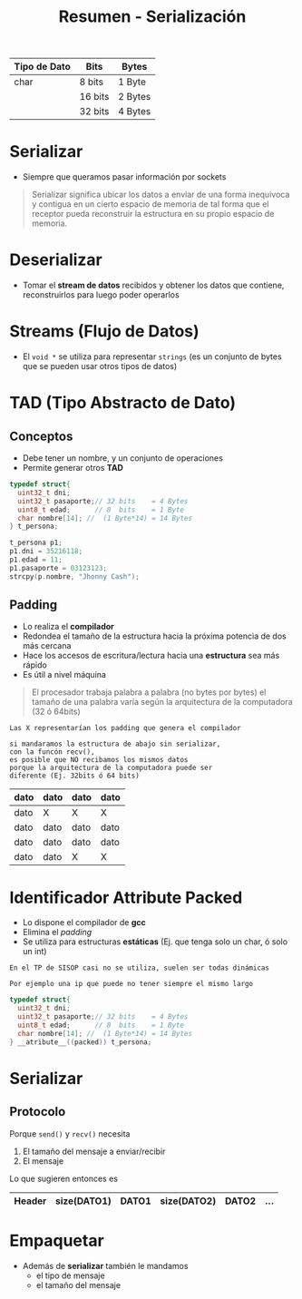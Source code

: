 #+TITLE: Resumen - Serialización

  |--------------+---------+---------|
  | Tipo de Dato | Bits    | Bytes   |
  |--------------+---------+---------|
  | char         | 8 bits  | 1 Byte  |
  |              | 16 bits | 2 Bytes |
  |              | 32 bits | 4 Bytes |
  |--------------+---------+---------|

* Serializar
  - Siempre que queramos pasar información por sockets

  #+BEGIN_QUOTE
  Serializar significa ubicar los datos a enviar de una forma inequivoca y contigua 
  en un cierto espacio de memoria de tal forma que el receptor pueda 
  reconstruir la estructura en su propio espacio de memoria.
  #+END_QUOTE
* Deserializar
  - Tomar el *stream de datos* recibidos y obtener los datos que contiene,
    reconstruirlos para luego poder operarlos
* Streams (Flujo de Datos)
  - El =void *= se utiliza para representar =strings=
    (es un conjunto de bytes que se pueden usar 
     otros tipos de datos)
* TAD (Tipo Abstracto de Dato)
** Conceptos
  - Debe tener un nombre, y un conjunto de operaciones
  - Permite generar otros *TAD*

  #+BEGIN_SRC C
    typedef struct{
      uint32_t dni;
      uint32_t pasaporte;// 32 bits    = 4 Bytes
      uint8_t edad;      // 8  bits    = 1 Byte
      char nombre[14]; //  (1 Byte*14) = 14 Bytes
    } t_persona;

    t_persona p1;
    p1.dni = 35216118;
    p1.edad = 11;
    p1.pasaporte = 03123123;
    strcpy(p.nombre, "Jhonny Cash");
  #+END_SRC
** Padding
   - Lo realiza el *compilador*
   - Redondea el tamaño de la estructura hacia la 
     próxima potencia de dos más cercana
   - Hace los accesos de escritura/lectura hacia una *estructura*
     sea más rápido
   - Es útil a nivel máquina

   #+BEGIN_QUOTE
   El procesador trabaja palabra a palabra (no bytes por bytes)
   el tamaño de una palabra varía según la arquitectura de la 
   computadora (32 ó 64bits)
   #+END_QUOTE

   #+BEGIN_EXAMPLE
   Las X representarían los padding que genera el compilador
   
   si mandaramos la estructura de abajo sin serializar,
   con la funcón recv(),
   es posible que NO recibamos los mismos datos
   porque la arquitectura de la computadora puede ser 
   diferente (Ej. 32bits ó 64 bits)
   #+END_EXAMPLE

   |------+------+------+------|
   | dato | dato | dato | dato |
   |------+------+------+------|
   | dato | X    | X    | X    |
   |------+------+------+------|
   | dato | dato | dato | dato |
   |------+------+------+------|
   | dato | dato | dato | dato |
   |------+------+------+------|
   | dato | dato | X    | X    |
   |------+------+------+------|
* Identificador Attribute Packed
  - Lo dispone el compilador de *gcc*
  - Elimina el [[Padding][padding]]
  - Se utiliza para estructuras *estáticas* 
    (Ej. que tenga solo un char, ó solo un int)

  #+BEGIN_EXAMPLE
  En el TP de SISOP casi no se utiliza, suelen ser todas dinámicas
  
  Por ejemplo una ip que puede no tener siempre el mismo largo
  #+END_EXAMPLE

  #+BEGIN_SRC C
    typedef struct{
      uint32_t dni;
      uint32_t pasaporte;// 32 bits    = 4 Bytes
      uint8_t edad;      // 8  bits    = 1 Byte
      char nombre[14]; //  (1 Byte*14) = 14 Bytes
    } __atribute__((packed)) t_persona;
  #+END_SRC
* Serializar
** Protocolo
   Porque =send()= y =recv()= necesita 
   1. El tamaño del mensaje a enviar/recibir
   2. El mensaje

   Lo que sugieren entonces es

   |--------+-------------+-------+-------------+-------+-----|
   | Header | size(DATO1) | DATO1 | size(DATO2) | DATO2 | ... |
   |--------+-------------+-------+-------------+-------+-----|

* Empaquetar
  - Además de *serializar* también le mandamos
    - el tipo de mensaje
    - el tamaño del mensaje
